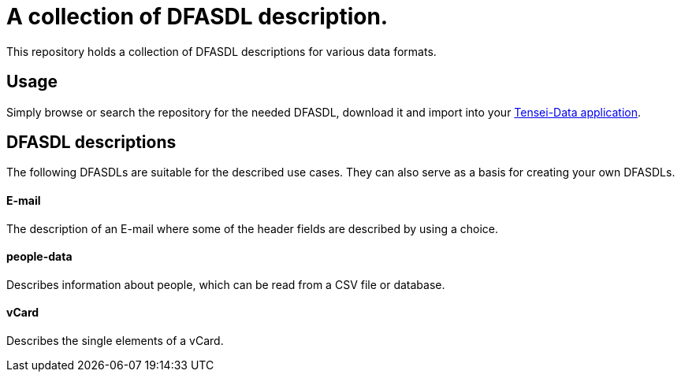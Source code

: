 = A collection of DFASDL description. =

This repository holds a collection of DFASDL descriptions for various data
formats.

== Usage ==

Simply browse or search the repository for the needed DFASDL, download it and 
import into your link:http://www.tensei-data.com[Tensei-Data application].

== DFASDL descriptions ==

The following DFASDLs are suitable for the described use cases. They can also
serve as a basis for creating your own DFASDLs.

==== E-mail ====

The description of an E-mail where some of the header fields are described
by using a choice.

==== people-data ====

Describes information about people, which can be read from a CSV file or
database.

==== vCard ====

Describes the single elements of a vCard.
